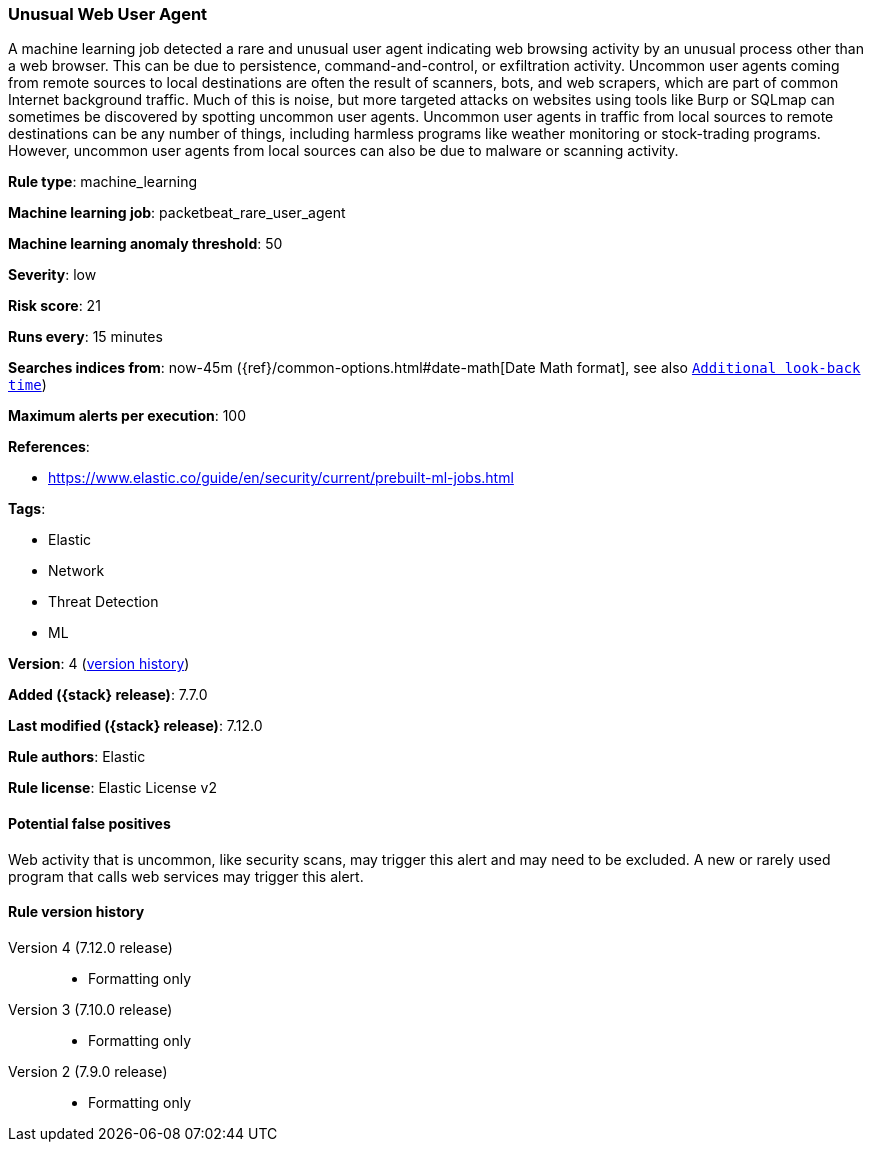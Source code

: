 [[unusual-web-user-agent]]
=== Unusual Web User Agent

A machine learning job detected a rare and unusual user agent indicating web browsing activity by an unusual process other than a web browser. This can be due to persistence, command-and-control, or exfiltration activity. Uncommon user agents coming from remote sources to local destinations are often the result of scanners, bots, and web scrapers, which are part of common Internet background traffic. Much of this is noise, but more targeted attacks on websites using tools like Burp or SQLmap can sometimes be discovered by spotting uncommon user agents. Uncommon user agents in traffic from local sources to remote destinations can be any number of things, including harmless programs like weather monitoring or stock-trading programs. However, uncommon user agents from local sources can also be due to malware or scanning activity.

*Rule type*: machine_learning

*Machine learning job*: packetbeat_rare_user_agent

*Machine learning anomaly threshold*: 50


*Severity*: low

*Risk score*: 21

*Runs every*: 15 minutes

*Searches indices from*: now-45m ({ref}/common-options.html#date-math[Date Math format], see also <<rule-schedule, `Additional look-back time`>>)

*Maximum alerts per execution*: 100

*References*:

* https://www.elastic.co/guide/en/security/current/prebuilt-ml-jobs.html

*Tags*:

* Elastic
* Network
* Threat Detection
* ML

*Version*: 4 (<<unusual-web-user-agent-history, version history>>)

*Added ({stack} release)*: 7.7.0

*Last modified ({stack} release)*: 7.12.0

*Rule authors*: Elastic

*Rule license*: Elastic License v2

==== Potential false positives

Web activity that is uncommon, like security scans, may trigger this alert and may need to be excluded. A new or rarely used program that calls web services may trigger this alert.

[[unusual-web-user-agent-history]]
==== Rule version history

Version 4 (7.12.0 release)::
* Formatting only

Version 3 (7.10.0 release)::
* Formatting only

Version 2 (7.9.0 release)::
* Formatting only

